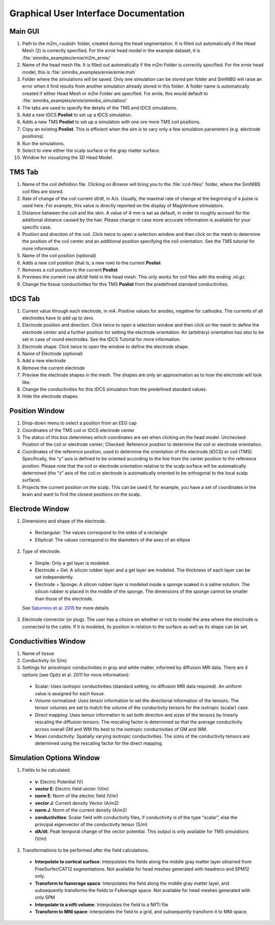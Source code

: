 .. _gui_docs:

Graphical User Interface Documentation
=======================================

Main GUI
--------

.. image:: ../images/doc_guimain.png

1. Path to the *m2m_<subid>* folder, created during the head segmentation. It is filled out automatically if the Head Mesh (2) is correctly specified. For the *ernie* head model in the example dataset, it is :file:`simnibs_examples/ernie/m2m_ernie/`
2. Name of the head mesh file. It is filled out automatically if the m2m Folder is correctly specified. For the *ernie* head model, this is :file:`simnibs_examples/ernie/ernie.msh`
3. Folder where the simulations will be saved. Only one simulation can be stored per folder and SimNIBS will raise an error when it find results from another simulation already stored in this folder. A folder name is automatically created if either Head Mesh or m2m Folder are specified. For ernie, this would default to :file:`simnibs_examples/ernie/simnibs_simulation/`
4. The tabs are used to specify the details of the TMS and tDCS simulations.
5. Add a new tDCS **Poslist** to set up a tDCS simulation.
6. Adds a new TMS **Poslist** to set up a simulation with one ore more TMS coil positions.
7. Copy an existing **Poslist**. This is efficient when the aim is to vary only a few simulation parameters (e.g. electrode positions).
8. Run the simulations.
9. Select to view either the scalp surface or the gray matter surface.
10. Window for visualizing the 3D Head Model.


TMS Tab
--------

.. image:: ../images/doc_guitms.png

1. Name of the coil definition file. Clicking on *Browse* will bring you to the :file:`ccd-files/` folder, where the SimNIBS coil files are stored.
2. Rate of change of the coil current *dI/dt*, in A/s. Usually, the maximal rate of change at the beginning of a pulse is used here. For example, this value is directly reported on the display of MagVenture stimulators.
3. Distance between the coil and the skin. A value of 4 mm is set as default, in order to roughly account for the additional distance caused by the hair. Please change in case more accurate information is available for your specific case.
4. Position and direction of the coil. Click twice to open a selection window and then click on the mesh to determine the position of the coil center and an additional position specifying the coil orientation. See the TMS tutorial for more information.
5. Name of the coil position (optional)
6. Adds a new coil position (that is, a new row) to the current **Poslist**
7. Removes a coil position to the current **Poslist**
8. Previews the current row *dA/dt* field in the head mesh. This only works for coil files with the ending *.nii.gz.*
9. Change the tissue conductivities for this TMS **Poslist** from the predefined standard conductivities.


tDCS Tab
--------

.. image:: ../images/doc_guitdcs.png

1. Current value through each electrode, in mA. Positive values for anodes, negative for cathodes. The currents of all electrodes have to add up to zero.
2. Electrode position and direction.  Click twice to open a selection window and then click on the mesh to define the electrode center and a further position for setting the electrode orientation. An (arbitrary) orientation has also to be set in case of round electrodes. See the tDCS Tutorial for more information.
3. Electrode shape. Click twice to open the window to define the electrode shape.
4. Name of Electrode (optional)
5. Add a new electrode
6. Remove the current electrode
7. Preview the electrode shapes in the mesh. The shapes are only an approximation as to how the electrode will look like.
8.  Change the conductivities for this tDCS simulation from the predefined standard values.
9. Hide the electrode shapes.


Position Window
----------------

.. image:: ../images/doc_guipos.png

1. Drop-down menu to select a position from an EEG cap
2. Coordinates of the TMS coil or tDCS electrode center
3. The status of this box determines which coordinates are set when clicking on the head model. Unchecked:  Position of the coil or electrode center; Checked: Reference position to determine the coil or electrode orientation.
4.  Coordinates of the reference position, used to determine the orientation of the electrode (tDCS) or coil (TMS). Specifically, the “y” axis is defined to be oriented according to the line from the center position to the reference position. Please note that the coil or electrode orientation relative to the scalp surface will be automatically determined (the “z” axis of the coil or electrode is automatically oriented to be orthogonal to the local scalp surface).
5. Projects the current position on the scalp. This can be used if, for example, you have a set of coordinates in the brain and want to find the closest positions on the scalp.


Electrode Window
-----------------

.. image:: ../images/doc_guielec.png



1. Dimensions and shape of the electrode. 

  * Rectangular: The values correspond to the sides of a rectangle
  * Elliptical: The values correspond to the diameters of the axes of an ellipse

2. Type of electrode.

  * Simple: Only a gel layer is modeled.
  * Electrode + Gel: A silicon rubber layer and a gel layer are modeled. The   thickness of each layer can be set independently.
  * Electrode + Sponge: A silicon rubber layer is modeled inside a sponge   soaked in a saline solution. The silicon rubber is placed in the middle of the   sponge. The dimensions of the sponge cannot be smaller than those of the   electrode.

  See `Saturnino et al. 2015 <https://doi.org/10.1016/j.neuroimage.2015.06.067>`_ for more details

3. Electrode connector (or plug). The user has a choice on whether or not to model the area where the  electrode is connected to the cable. If it is modeled, its position in relation  to the surface as well as its shape can be set.


Conductivities Window
----------------------

.. image:: ../images/doc_guicond.png


1. Name of tissue
2. Conductivity (in S/m)
3. Settings for anisotropic conductivities in gray and white matter, informed by diffusion MRI data. There are 4 options (see Opitz et al. 2011 for more information):

  * Scalar: Uses isotropic conductivities (standard setting, no diffusion MRI data required). An uniform value is assigned for each tissue.
  * Volume normalized: Uses tensor information to set the directional information of the tensors. The tensor volumes are set to match the volume of the conductivity tensors for the isotropic (scalar) case.
  * Direct mapping: Uses tensor information to set both direction and sizes of the tensors by linearly rescaling the diffusion tensors. The rescaling factor is determined so that the average conductivity across overall GM and WM fits best to the isotropic conductivities of GM and WM. 
  * Mean conductivity: Spatially varying isotropic conductivities. The sizes of the conductivity tensors are determined using the rescaling factor for the  direct mapping.

.. _sim_opt:

Simulation Options Window
---------------------------

.. image:: ../images/doc_guiopt.png

1. Fields to be calculated.

  * **v**: Electric Potential (V)
  * **vector E**: Electric field vector (V/m)
  * **norm E**: Norm of the electric field (V/m)
  * **vector J**: Current density Vector (A/m2)
  * **norm J**: Norm of the current density  (A/m2)
  * **conductivities**: Scalar field with conductivity files, if conductivity is of the  type “scalar”, else the principal eigenvector of the conductivity tensor (S/m)
  * **dA/dt**: Peak temporal change of the vector potential. This output is only available for TMS simulations (V/m)

2. Transformations to be performed after the field calculations.

  * **Interpolate to cortical surface**: Interpolates the fields along the middle gray matter layer obtained from FreeSurfer/CAT12 segmentations. Not available for head meshes generated with headreco and SPM12 only.
  * **Transform to fsaverage space**: Interpolates the field along the middle gray matter layer, and subsequently transforms the fields to FsAverage space. Not available for head meshes generated with only SPM
  * **Interpolate to a nifti volume**: Interpolates the field to a NifTi file
  * **Transform to MNI space**: Interpolates the field to a grid, and subsequently transform it to MNI space.
